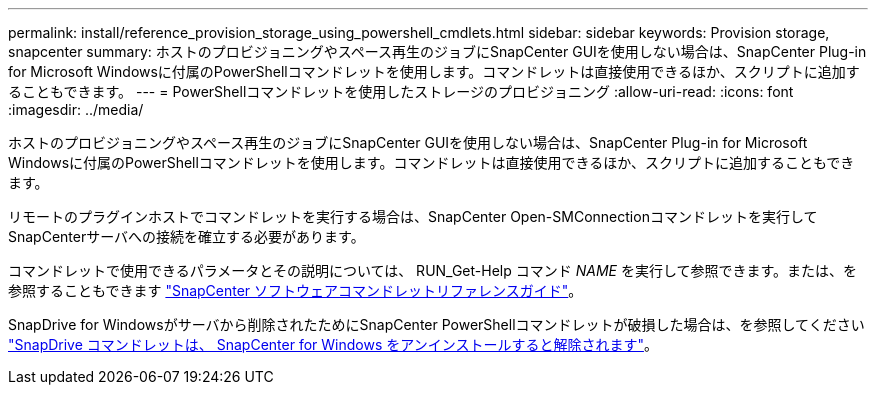 ---
permalink: install/reference_provision_storage_using_powershell_cmdlets.html 
sidebar: sidebar 
keywords: Provision storage, snapcenter 
summary: ホストのプロビジョニングやスペース再生のジョブにSnapCenter GUIを使用しない場合は、SnapCenter Plug-in for Microsoft Windowsに付属のPowerShellコマンドレットを使用します。コマンドレットは直接使用できるほか、スクリプトに追加することもできます。 
---
= PowerShellコマンドレットを使用したストレージのプロビジョニング
:allow-uri-read: 
:icons: font
:imagesdir: ../media/


[role="lead"]
ホストのプロビジョニングやスペース再生のジョブにSnapCenter GUIを使用しない場合は、SnapCenter Plug-in for Microsoft Windowsに付属のPowerShellコマンドレットを使用します。コマンドレットは直接使用できるほか、スクリプトに追加することもできます。

リモートのプラグインホストでコマンドレットを実行する場合は、SnapCenter Open-SMConnectionコマンドレットを実行してSnapCenterサーバへの接続を確立する必要があります。

コマンドレットで使用できるパラメータとその説明については、 RUN_Get-Help コマンド _NAME_ を実行して参照できます。または、を参照することもできます https://docs.netapp.com/us-en/snapcenter-cmdlets-50/index.html["SnapCenter ソフトウェアコマンドレットリファレンスガイド"^]。

SnapDrive for Windowsがサーバから削除されたためにSnapCenter PowerShellコマンドレットが破損した場合は、を参照してください https://kb.netapp.com/Advice_and_Troubleshooting/Data_Protection_and_Security/SnapCenter/SnapCenter_cmdlets_broken_when_SnapDrive_for_Windows_is_uninstalled["SnapDrive コマンドレットは、 SnapCenter for Windows をアンインストールすると解除されます"^]。

